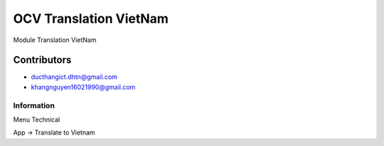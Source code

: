 =================
 OCV Translation VietNam
=================

Module Translation VietNam

Contributors
------------
* ducthangict.dhtn@gmail.com
* khangnguyen16021990@gmail.com

Information
===================

Menu Technical

App -> Translate to Vietnam


